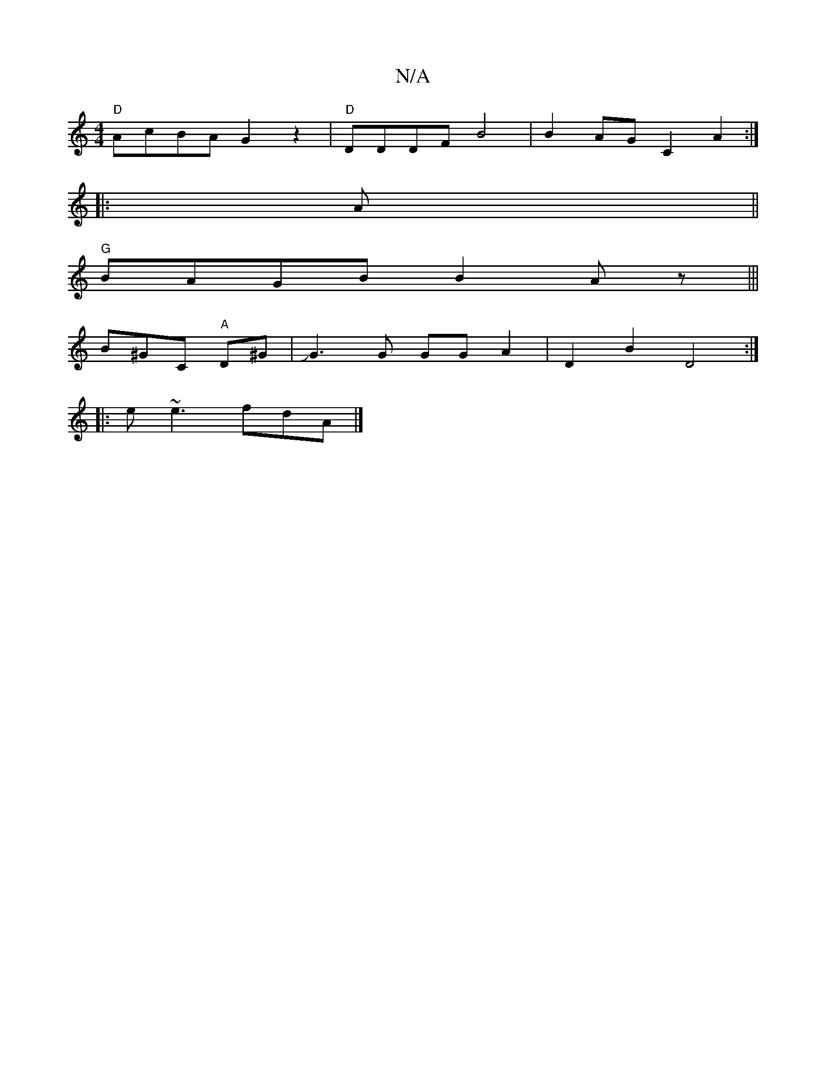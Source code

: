 X:1
T:N/A
M:4/4
R:N/A
K:Cmajor
 "D" AcBA- G2z2 | "D"DDDF B4 | B2AG C2 A2:|
|:A||
"G"BAGB B2Az|||
B^GC "A"D^G|JG3G GGA2|D2B2 D4:|
|: e ~e3 fdA |]

"D" cAB cdB | "G"BEe-e ecee|dBA BAB |
BcA e2 f|
cbaf fafa:|
ged "em"dJe B|Bcd2 e>gf|e